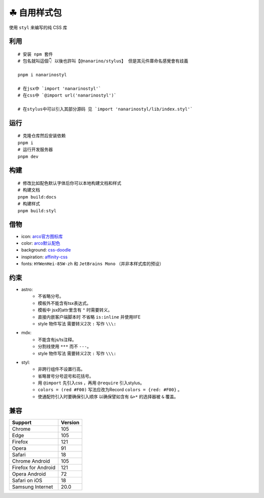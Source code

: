 ===========
☘ 自用样式包
===========


.. image:: ./docs/icons/logo/color/clover.svg
    :width: 64 px
    :alt: nanarino Logo
    :target: https://nanarino.github.io/stylus/


使用 ``styl`` 来编写的纯 CSS 库


.. image:: https://img.shields.io/badge/stylus-6da13f.svg?style=for-the-badge&logo=stylus
    :alt: Stylus
    :target: https://stylus-lang.com/

.. image:: https://img.shields.io/badge/maintained%20with-pnpm%209.15.2-cc00ff.svg?style=for-the-badge&logo=pnpm
    :alt: pnpm 9.15.2
    :target: https://pnpm.io/

.. image:: https://img.shields.io/badge/Node.js-v22.12.0-026e00.svg?style=for-the-badge&logo=nodedotjs
    :alt: Node.js v22.12.0
    :target: https://nodejs.org/


.. highlight:: bash


利用
======
::

    # 安装 npm 套件
    # 包名就叫這個👇 以後也許叫【@nanarino/stylus】 但是其元件庫命名感覺會有歧義

    pnpm i nanarinostyl

    # 在jsx中 `import 'nanarinostyl'`
    # 在css中 `@import url('nanarinostyl')`

    # 在stylus中可以引入其部分源码 见 `import 'nanarinostyl/lib/index.styl'`



运行
======
::

    # 克隆仓库然后安装依赖
    pnpm i
    # 运行开发服务器
    pnpm dev



构建
======
::

    # 修改比如配色默认字体后你可以本地构建文档和样式
    # 构建文档
    pnpm build:docs
    # 构建样式
    pnpm build:styl


借物
======
* icon: `arco官方图标库 <https://arco.design/iconbox/lib/89/0/>`_
* color: `arco默认配色 <https://arco.design/palette/list>`_
* background: `css-doodle <https://css-doodle.com/>`_
* inspiration: `affinity-css <https://github.com/Deep-Codes/affinity-css/>`_
* fonts:  ``HYWenHei-85W-zh`` 和 ``JetBrains Mono`` （并非本样式库的预设）

约束
======
* astro:
    - 不省略分号。
    - 模板外不能含有tsx表达式。
    - 模板中 jsx的attr里含有 ``"`` 时需要转义。
    - 直接内嵌客户端脚本时 不省略 ``is:inline`` 并使用IIFE
    - style 物件写法 需要转义2次 ``:`` 写作 ``\\\:``
* mdx:
    - 不能含有js/ts注释。
    - 分割线使用 ``***`` 而不 ``---``。
    - style 物件写法 需要转义2次 ``:`` 写作 ``\\\:``
* styl:
    - 非跨行组件不设置行高。
    - 省略冒号分号逗号和花括号。
    - 用 ``@import`` 先引入css ，再用 ``@require`` 引入stylus。
    - ``colors = (red #F00)`` 写法应改为Record ``colors = {red: #F00}`` 。
    - 使通配符引入时要确保引入顺序 以确保譬如含有 ``&>*`` 的选择器被 ``&`` 覆盖。

兼容
======

+---------------------+---------+
| Support             | Version |
+=====================+=========+
| Chrome              | 105     |
+---------------------+---------+
| Edge                | 105     |
+---------------------+---------+
| Firefox             | 121     |
+---------------------+---------+
| Opera               | 91      |
+---------------------+---------+
| Safari              | 18      |
+---------------------+---------+
| Chrome Android      | 105     |
+---------------------+---------+
| Firefox for Android | 121     |
+---------------------+---------+
| Opera Android       | 72      |
+---------------------+---------+
| Safari on iOS       | 18      |
+---------------------+---------+
| Samsung Internet    | 20.0    |
+---------------------+---------+
